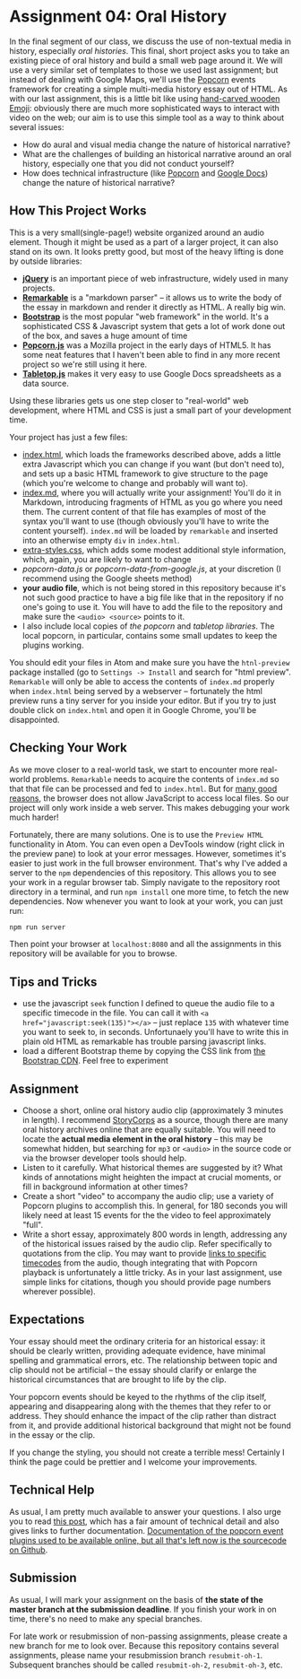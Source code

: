 * Assignment 04: Oral History

In the final segment of our class, we discuss the use of non-textual media in history, especially /oral histories/. This final, short project asks you to take an existing piece of oral history and build a small web page around it. We will use a very similar set of templates to those we used last assignment; but instead of dealing with Google Maps, we'll use the [[http://popcornjs.org/][Popcorn]] events framework for creating a simple multi-media history essay out of HTML.  As with our last assignment, this is a little bit like using [[https://www.youtube.com/watch?v=Q8gGsuWouDE][hand-carved wooden Emoji]]: obviously there are much more sophisticated ways to interact with video on the web; our aim is to use this simple tool as a way to think about several issues:
- How do aural and visual media change the nature of historical narrative?
- What are the challenges of building an historical narrative around an oral history, especially one that you did not conduct yourself?
- How does technical infrastructure (like [[http://popcornjs.org/][Popcorn]] and [[http://docs.google.com][Google Docs]]) change the nature of historical narrative?

** How This Project Works
This is a very small(single-page!) website organized around an audio element. Though it might be used as a part of a larger project, it can also stand on its own.  It looks pretty good, but most of the heavy lifting is done by outside libraries:
- *[[https://jquery.com/][jQuery]]* is an important piece of web infrastructure, widely used in many projects.
- *[[https://github.com/jonschlinkert/remarkable][Remarkable]]* is a "markdown parser" -- it allows us to write the body of the essay in markdown and render it directly as HTML.  A really big win.
- *[[http://getbootstrap.com/][Bootstrap]]* is the most popular "web framework" in the world. It's a sophisticated CSS & Javascript system that gets a lot of work done out of the box, and saves a huge amount of time
- *[[https://github.com/menismu/popcorn-js][Popcorn.js]]* was a Mozilla project in the early days of HTML5. It has some neat features that I haven't been able to find in any more recent project so we're still using it here.
- *[[https://github.com/jsoma/tabletop][Tabletop.js]]* makes it very easy to use Google Docs spreadsheets as a data source.

Using these libraries gets us one step closer to "real-world" web development, where HTML and CSS is just a small part of your development time.

Your project has just a few files:
- [[./index.html][index.html]], which loads the frameworks described above, adds a little extra Javascript which you can change if you want (but don't need to), and sets up a basic HTML framework to give structure to the page (which you're welcome to change and probably will want to).
- [[./index.md][index.md]], where you will actually write your assignment! You'll do it in Markdown, introducing fragments of HTML as you go where you need them. The current content of that file has examples of most of the syntax you'll want to use (though obviously you'll have to write the content yourself). ~index.md~ will be loaded by ~remarkable~ and inserted into an otherwise empty ~div~ in ~index.html~.
- [[../css/extra-styles.css][extra-styles.css]], which adds some modest additional style information, which, again, you are likely to want to change
- [[popcorn-data.js]] or [[popcorn-data-from-google.js]], at your discretion (I recommend using the Google sheets method)
- *your audio file*, which is not being stored in this repository because it's not such good practice to have a big file like that in the repository if no one's going to use it. You will have to add the file to the repository and make sure the ~<audio> <source>~ points to it.
- I also include local copies of [[popcorn-complete.js][the popcorn]] and [[tabletop.js][tabletop libraries]].  The local popcorn, in particular, contains some small updates to keep the plugins working.

You should edit your files in Atom and make sure you have the ~htnl-preview~ package installed (go to ~Settings -> Install~ and search for "html preview".  ~Remarkable~ will only be able to access the contents of ~index.md~ properly when ~index.html~ being served by a webserver -- fortunately the html preview runs a tiny server for you inside your editor.  But if you try to just double click on ~index.html~ and open it in Google Chrome, you'll be disappointed.

** Checking Your Work
As we move closer to a real-world task, we start to encounter more real-world problems. ~Remarkable~ needs to acquire the contents of ~index.md~ so that that file can be processed and fed to ~index.html~. But for [[https://en.wikipedia.org/wiki/JavaScript#Security][many good reasons]], the browser does not allow JavaScript to access local files. So our project will only work inside a web server.  This makes debugging your work much harder!

Fortunately, there are many solutions. One is to use the ~Preview HTML~ functionality in Atom. You can even open a DevTools window (right click in the preview pane) to look at your error messages.  However, sometimes it's easier to just work in the full browser environment. That's why I've added a server to the  ~npm~ dependencies of this repository.  This allows you to see your work in a regular browser tab. Simply navigate to the repository root directory in a terminal, and run ~npm install~ one more time, to fetch the new dependencies. Now whenever you want to look at your work, you can just run:

#+begin_src sh
npm run server
#+end_src

Then point your browser at ~localhost:8080~ and all the assignments in this repository will be available for you to browse.

** Tips and Tricks
- use the javascript ~seek~ function I defined to queue the audio file to a specific timecode in the file. You can call it with ~<a href="javascript:seek(135)"></a>~ -- just replace ~135~ with whatever time you want to seek to, in seconds.  Unfortunaely you'll have to write this in plain old HTML as remarkable has trouble parsing javascript links.
- load a different Bootstrap theme by copying the CSS link from [[https://www.bootstrapcdn.com/bootswatch/?theme=0][the Bootstrap CDN]]. Feel free to experiment


** Assignment
- Choose a short, online oral history audio clip (approximately 3 minutes in length). I recommend [[http://storycorps.org/][StoryCorps]] as a source, though there are many oral history archives online that are equally suitable. You will need to locate the *actual media element in the oral history* -- this may be somewhat hidden, but searching for ~mp3~ or ~<audio>~ in the source code or via the browser developer tools should help.
- Listen to it carefully. What historical themes are suggested by it? What kinds of annotations might heighten the impact at crucial moments, or fill in background information at other times?
- Create a short "video" to accompany the audio clip; use a variety of Popcorn plugins to accomplish this. In general, for 180 seconds you will likely need at least 15 events for the the video to feel approximately "full".
- Write a short essay, approximately 800 words in length, addressing any of the historical issues raised by the audio clip.  Refer specifically to quotations from the clip.  You may want to provide [[https://developer.mozilla.org/en-US/docs/Web/Guide/HTML/Using_HTML5_audio_and_video#Specifying_playback_range][links to specific timecodes]] from the audio, though integrating that with Popcorn playback is unfortunately a little tricky.  As in your last assignment, use simple links for citations, though you should provide page numbers wherever possible).
** Expectations
Your essay should meet the ordinary criteria for an historical essay: it should be clearly written, providing adequate evidence, have minimal spelling and grammatical errors, etc. The relationship between topic and clip should not be artificial -- the essay should clarify or enlarge the historical circumstances that are brought to life by the clip.

Your popcorn events should be keyed to the rhythms of the clip itself, appearing and disappearing along with the themes that they refer to or address.  They should enhance the impact of the clip rather than distract from it, and provide additional historical background that might not be found in the essay or the clip.

If you change the styling, you should not create a terrible mess! Certainly I think the page could be prettier and I welcome your improvements.
** Technical Help
As usual, I am pretty much available to answer your questions.  I also urge you to read [[http://digital.hackinghistory.ca/tools/understanding-popcorn-2/][this post]], which has a fair amount of technical detail and also gives links to further documentation.  [[http://popcornjs.org/popcorn-docs/plugins/][Documentation of the popcorn event plugins used to be available online, but all that's left now is the sourcecode on Github]].
** Submission
As usual, I will mark your assignment on the basis of *the state of the master branch at the submission deadline*. If you finish your work in on time, there's no need to make any special branches.

For late work or resubmission of non-passing assignments, please create a new branch for me to look over. Because this repository contains several assignments, please name your resubmission branch ~resubmit-oh-1~. Subsequent branches should be called ~resubmit-oh-2~, ~resubmit-oh-3~, etc.
